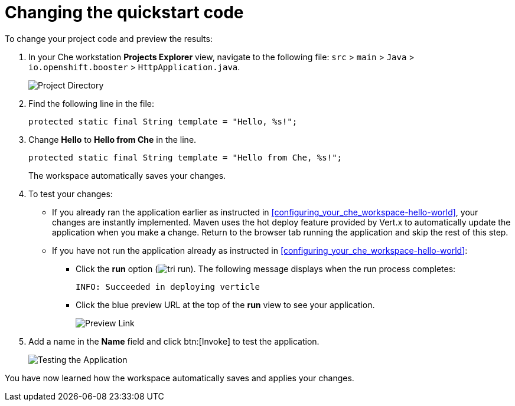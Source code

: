 [id="changing_quickstart_code-{context}"]
= Changing the quickstart code

To change your project code and preview the results:

. In your Che workstation *Projects Explorer* view, navigate to the following file: `src` > `main` > `Java` > `io.openshift.booster` > `HttpApplication.java`.
+
image::project_dir.png[Project Directory]
+
. Find the following line in the file:
+
[source,java]
----
protected static final String template = "Hello, %s!";
----
+
. Change *Hello* to *Hello from Che* in the line.
+
[source,java]
----
protected static final String template = "Hello from Che, %s!";
----
+
The workspace automatically saves your changes.

. To test your changes:

** If you already ran the application earlier as instructed in <<configuring_your_che_workspace-hello-world>>, your changes are instantly implemented. Maven uses the hot deploy feature provided by Vert.x to automatically update the application when you make a change. Return to the browser tab running the application and skip the rest of this step.

** If you have not run the application already as instructed in <<configuring_your_che_workspace-hello-world>>:

*** Click the *run* option (image:tri_run.png[title="Run button"]). The following message displays when the run process completes:
+
----
INFO: Succeeded in deploying verticle
----
+
*** Click the blue preview URL at the top of the *run* view to see your application.
+
image::blue_link.png[Preview Link]
+
. Add a name in the *Name* field and click btn:[Invoke] to test the application.
+
image::hello_from_che.png[Testing the Application]

You have now learned how the workspace automatically saves and applies your changes.
